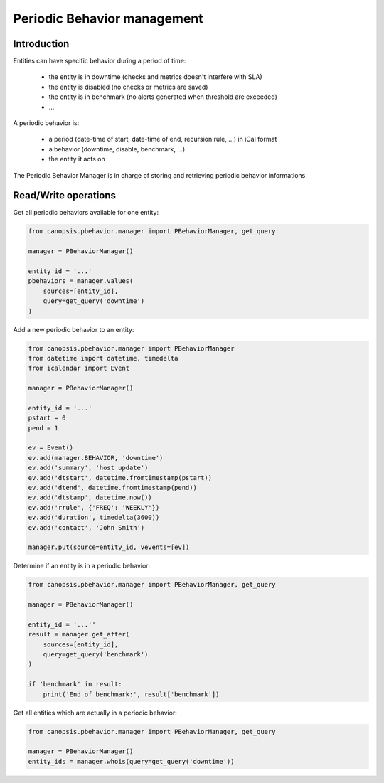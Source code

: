 Periodic Behavior management
============================

Introduction
------------

Entities can have specific behavior during a period of time:

 * the entity is in downtime (checks and metrics doesn't interfere with SLA)
 * the entity is disabled (no checks or metrics are saved)
 * the entity is in benchmark (no alerts generated when threshold are exceeded)
 * ...

A periodic behavior is:

 * a period (date-time of start, date-time of end, recursion rule, ...) in iCal format
 * a behavior (downtime, disable, benchmark, ...)
 * the entity it acts on

The Periodic Behavior Manager is in charge of storing and retrieving periodic
behavior informations.

Read/Write operations
---------------------

Get all periodic behaviors available for one entity:

.. code-block:: python

   from canopsis.pbehavior.manager import PBehaviorManager, get_query

   manager = PBehaviorManager()

   entity_id = '...'
   pbehaviors = manager.values(
       sources=[entity_id],
       query=get_query('downtime')
   )

Add a new periodic behavior to an entity:

.. code-block:: python

   from canopsis.pbehavior.manager import PBehaviorManager
   from datetime import datetime, timedelta
   from icalendar import Event

   manager = PBehaviorManager()

   entity_id = '...'
   pstart = 0
   pend = 1

   ev = Event()
   ev.add(manager.BEHAVIOR, 'downtime')
   ev.add('summary', 'host update')
   ev.add('dtstart', datetime.fromtimestamp(pstart))
   ev.add('dtend', datetime.fromtimestamp(pend))
   ev.add('dtstamp', datetime.now())
   ev.add('rrule', {'FREQ': 'WEEKLY'})
   ev.add('duration', timedelta(3600))
   ev.add('contact', 'John Smith')

   manager.put(source=entity_id, vevents=[ev])

Determine if an entity is in a periodic behavior:

.. code-block:: python

   from canopsis.pbehavior.manager import PBehaviorManager, get_query

   manager = PBehaviorManager()

   entity_id = '...''
   result = manager.get_after(
       sources=[entity_id],
       query=get_query('benchmark')
   )

   if 'benchmark' in result:
       print('End of benchmark:', result['benchmark'])

Get all entities which are actually in a periodic behavior:

.. code-block:: python

   from canopsis.pbehavior.manager import PBehaviorManager, get_query

   manager = PBehaviorManager()
   entity_ids = manager.whois(query=get_query('downtime'))
